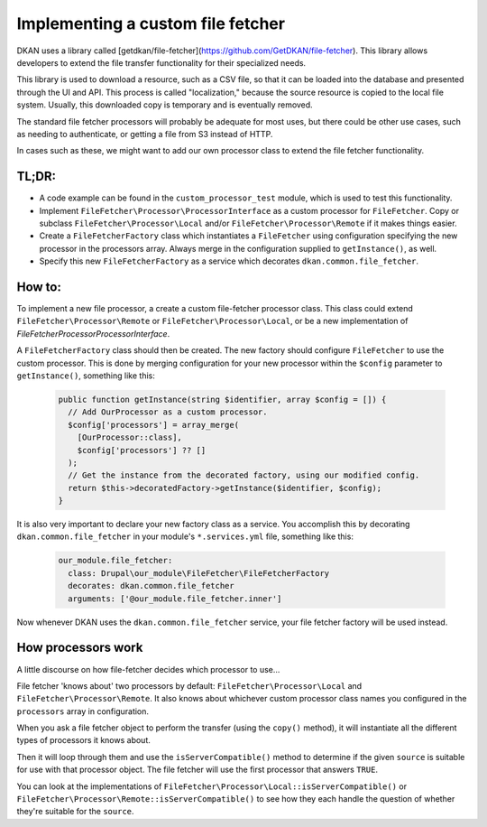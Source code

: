 Implementing a custom file fetcher
----------------------------------

DKAN uses a library called [getdkan/file-fetcher](https://github.com/GetDKAN/file-fetcher). This library allows developers to extend the file transfer functionality for their specialized needs.

This library is used to download a resource, such as a CSV file, so that it can be loaded into the database and presented through the UI and API. This process is called "localization," because the source resource is copied to the local file system. Usually, this downloaded copy is temporary and is eventually removed.

The standard file fetcher processors will probably be adequate for most uses, but there could be other use cases, such as needing to authenticate, or getting a file from S3 instead of HTTP.

In cases such as these, we might want to add our own processor class to extend the file fetcher functionality.

TL;DR:
======

- A code example can be found in the ``custom_processor_test`` module, which is used to test this functionality.
- Implement ``FileFetcher\Processor\ProcessorInterface`` as a custom processor for ``FileFetcher``. Copy or subclass ``FileFetcher\Processor\Local`` and/or ``FileFetcher\Processor\Remote`` if it makes things easier.
- Create a ``FileFetcherFactory`` class which instantiates a ``FileFetcher`` using configuration specifying the new processor in the processors array. Always merge in the configuration supplied to ``getInstance()``, as well.
- Specify this new ``FileFetcherFactory`` as a service which decorates ``dkan.common.file_fetcher``.

How to:
=======

To implement a new file processor, a create a custom file-fetcher processor class. This class could extend ``FileFetcher\Processor\Remote`` or ``FileFetcher\Processor\Local``, or be a new implementation of `FileFetcher\Processor\ProcessorInterface`.

A ``FileFetcherFactory`` class should then be created. The new factory should configure ``FileFetcher`` to use the custom processor. This is done by merging configuration for your new processor within the ``$config`` parameter to ``getInstance()``, something like this:

    .. code-block:: php

      public function getInstance(string $identifier, array $config = []) {
        // Add OurProcessor as a custom processor.
        $config['processors'] = array_merge(
          [OurProcessor::class],
          $config['processors'] ?? []
        );
        // Get the instance from the decorated factory, using our modified config.
        return $this->decoratedFactory->getInstance($identifier, $config);
      }

It is also very important to declare your new factory class as a service. You accomplish this by decorating ``dkan.common.file_fetcher`` in your module's ``*.services.yml`` file, something like this:

    .. code-block:: yaml

      our_module.file_fetcher:
        class: Drupal\our_module\FileFetcher\FileFetcherFactory
        decorates: dkan.common.file_fetcher
        arguments: ['@our_module.file_fetcher.inner']

Now whenever DKAN uses the ``dkan.common.file_fetcher`` service, your file fetcher factory will be used instead.

How processors work
===================

A little discourse on how file-fetcher decides which processor to use...

File fetcher 'knows about' two processors by default: ``FileFetcher\Processor\Local`` and ``FileFetcher\Processor\Remote``. It also knows about whichever custom processor class names you configured in the ``processors`` array in configuration.

When you ask a file fetcher object to perform the transfer (using the ``copy()`` method), it will instantiate all the different types of processors it knows about.

Then it will loop through them and use the ``isServerCompatible()`` method to determine if the given ``source`` is suitable for use with that processor object. The file fetcher will use the first processor that answers ``TRUE``.

You can look at the implementations of ``FileFetcher\Processor\Local::isServerCompatible()`` or ``FileFetcher\Processor\Remote::isServerCompatible()`` to see how they each handle the question of whether they're suitable for the ``source``.
